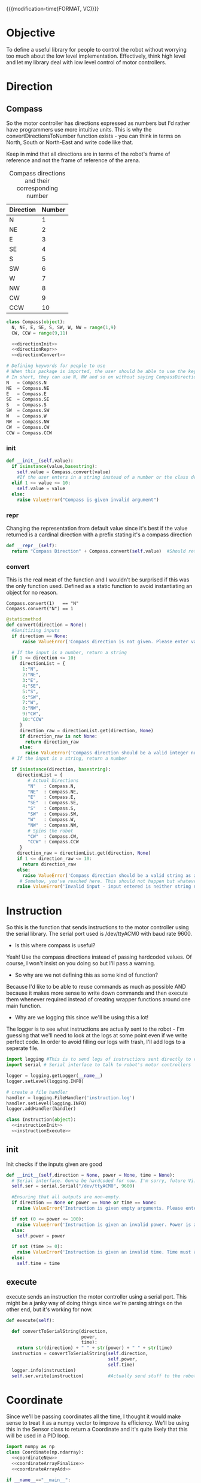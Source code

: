 

{{{modification-time(FORMAT, VC)}}}

* Objective
To define a useful library for people to control the robot without worrying too much about the low level implementation.
Effectively, think high level and let my library deal with low level control of motor controllers.
* Direction
** Compass
So the motor controller has directions expressed as numbers but I'd rather have programmers use more intuitive units.
This is why the convertDirectionsToNumber function exists - you can think in terms on North, South or North-East and write code like that.

Keep in mind that all directions are in terms of the robot's frame of reference and not the frame of reference of the arena.

#+CAPTION: Compass directions and their corresponding number
|-----------+--------|
| Direction | Number |
|-----------+--------|
| N         |      1 |
| NE        |      2 |
| E         |      3 |
| SE        |      4 |
| S         |      5 |
| SW        |      6 |
| W         |      7 |
| NW        |      8 |
| CW        |      9 |
| CCW       |     10 |
|-----------+--------|

#+NAME: direction
#+BEGIN_SRC python :tangle compass.py :noweb yes
class Compass(object):
  N, NE, E, SE, S, SW, W, NW = range(1,9)
  CW, CCW = range(9,11)

  <<directionInit>>
  <<directionRepr>>
  <<directionConvert>>

# Defining keywords for people to use
# When this package is imported, the user should be able to use the keywords without worrying about refering to the correct class name.
# In short, they can use N, NW and so on without saying CompassDirection.N or anything like that.
N   = Compass.N
NE  = Compass.NE
E   = Compass.E
SE  = Compass.SE
S   = Compass.S
SW  = Compass.SW
W   = Compass.W
NW  = Compass.NW
CW  = Compass.CW
CCW = Compass.CCW
#+END_SRC
*** init
#+NAME: directionInit
#+BEGIN_SRC python
def __init__(self,value):
  if isinstance(value,basestring):
    self.value = Compass.convert(value) 
    #If the user enters in a string instead of a number or the class defined static variables, convert it to the string.
  elif 1 <= value <= 10:
    self.value = value
  else:
    raise ValueError("Compass is given invalid argument")
#+END_SRC
*** repr
Changing the representation from default value since it's best if the value returned is a cardinal direction with a prefix stating it's a compass direction
#+NAME: directionRepr
#+BEGIN_SRC python
def __repr__(self):
  return "Compass Direction" + Compass.convert(self.value)  #Should return the string representation of the value
#+END_SRC

*** convert
This is the real meat of the function and I wouldn't be surprised if this was the only function used. Defined as a static function to avoid instantiating an object for no reason.

#+CAPTION: Example of Compass.convert used.
#+BEGIN_EXAMPLE
Compass.convert(1)   == "N"
Compass.convert("N") == 1
#+END_EXAMPLE

#+NAME: directionConvert
#+BEGIN_SRC python
  @staticmethod
  def convert(direction = None):
    #Sanitizing inputs
    if direction == None:
        raise ValueError('Compass direction is not given. Please enter valid input')

    # If the input is a number, return a string
    if 1 <= direction <= 10:
       directionList = {
        1:"N",
        2:"NE",
        3:"E",
        4:"SE",
        5:"S",
        6:"SW",
        7:"W",
        8:"NW",
        9:"CW",
        10:"CCW"
       }
       direction_raw = directionList.get(direction, None)
       if direction_raw is not None:
         return direction_raw
       else:
         raise ValueError('Compass direction should be a valid integer number from 1 to 10')
    # If the input is a string, return a number

    if isinstance(direction, basestring):
      directionList = {
          # Actual Directions
          "N"   : Compass.N,
          "NE"  : Compass.NE,
          "E"   : Compass.E,
          "SE"  : Compass.SE,
          "S"   : Compass.S,
          "SW"  : Compass.SW,
          "W"   : Compass.W,
          "NW"  : Compass.NW,
          # Spins the robot
          "CW"  : Compass.CW,
          "CCW" : Compass.CCW
       }
      direction_raw = directionList.get(direction, None)
      if 1 <= direction_raw <= 10:
        return direction_raw
      else:
        raise ValueError('Compass direction should be a valid string as an input.')
       # Somehow, you've reached here. This should not happen but whatever, raise the error
      raise ValueError('Invalid input - input entered is neither string nor number')
#+END_SRC

** COMMENT Vector

So we're going to implment a quick and dirty wrapper around numpy's vectors so that I can use them wherever I need vectors. 
Also, I might change from numpy to a another library but who knows.

#+BEGIN_SRC python :tangle direction/vector.py
import numpy

class Vector(numpy.ndarray):

    def __new__(cls, x=None, y=None, info=None):

        # Sanitizing x and y values
        if x == None or y == None:
          raise VectorError('Incomplete vector input')

        def is_number(s):
            try:
                float(s)
                return True
            except VectorError:
                return False
        
        if not (is_number(x) and is_number(y)):
          raise VectorError('Incorrect vector input. Please use numbers only')
      
        # We need to make ndarray instance using x and y values.
        input_array = numpy.array([x,y])

        # We first cast to be our class type
        obj = numpy.asarray(input_array).view(cls)
        # add the new attribute to the created instance
        obj.info = info
        # Finally, we must return the newly created object:
        return obj

    def __array_finalize__(self, obj):
        # see InfoArray.__array_finalize__ for comments
        if obj is None: return
        self.info = getattr(obj, 'info', None)

    def __repr__(self):
        return "< "+str(self[0])+" "+str(self[1])+" >"

    def mag(self):
      return numpy.sqrt(self.dot(self))

if __name__=="__main__":
    start = Vector(1,2)
    finish = Vector(4,5)

    distance = finish - start
    print(distance)
#+END_SRC
* Instruction

 So this is the function that sends instructions to the motor controller using the serial library.
 The serial port used is /dev/ttyACM0 with baud rate 9600.

- Is this where compass is useful?
Yeah! Use the compass directions instead of passing hardcoded values. Of course, I won't insist on you doing so but I'll pass a warning.

- So why are we not defining this as some kind of function? 
Because I'd like to be able to reuse commands as much as possible AND because it makes more sense to write down commands and then execute them whenever required instead of creating wrapper functions around one main function.

- Why are we logging this since we'll be using this a lot! 
The logger is to see what instructions are actually sent to the robot - I'm guessing that we'll need to look at the logs at some point even if we write perfect code.
In order to avoid filling our logs with trash, I'll add logs to a seperate file.

# I've also written a nice bash script that clears the log instead of us having to delete the file manually - it will probably be incorporated into whatever cleanup scripts the other programmers come up with.

#+NAME: Instruction
#+BEGIN_SRC python :tangle instruction.py
import logging #This is to send logs of instructions sent directly to robot.
import serial # Serial interface to talk to robot's motor controllers

logger = logging.getLogger(__name__)
logger.setLevel(logging.INFO)

# create a file handler
handler = logging.FileHandler('instruction.log')
handler.setLevel(logging.INFO)
logger.addHandler(handler)

class Instruction(object):
  <<instructionInit>>
  <<instructionExecute>>
#+END_SRC

** init
Init checks if the inputs given are good 
#+NAME: instructionInit
#+BEGIN_SRC python
def __init__(self,direction = None, power = None, time = None):
  # Serial interface. Gonna be hardcoded for now. I'm sorry, future Vi.
  self.ser = serial.Serial("/dev/ttyACM0", 9600) 

  #Ensuring that all outputs are non-empty.
  if direction == None or power == None or time == None:
    raise ValueError('Instruction is given empty arguments. Please enter valid direction, power and time.') 

  if not (0 <= power <= 100):
    raise ValueError('Instruction is given an invalid power. Power is a quantity between 0 and 100.')
  else:
    self.power = power

  if not (time >= 0):
    raise ValueError('Instruction is given an invalid time. Time must always be a positive quantity.')
  else:
    self.time = time
#+END_SRC

** execute
execute sends an instruction the motor controller using a serial port. This might be a janky way of doing things since we're parsing strings on the other end, but it's working for now.
#+NAME: instructionExecute
#+BEGIN_SRC python
def execute(self):
    
  def convertToSerialString(direction,
                            power,
                            time):
    return str(direction) + " " + str(power) + " " + str(time)
  instruction = convertToSerialString(self.direction,
                                      self.power,
                                      self.time)
  logger.info(instruction)
  self.ser.write(instruction)         #Actually send stuff to the robot.
#+END_SRC
* Coordinate

Since we'll be passing coordinates all the time, I thought it would make sense to treat it as a numpy vector to improve its efficiency.
We'll be using this in the Sensor class to return a Coordinate and it's quite likely that this will be used in a PID loop.
 #+BEGIN_SRC python :tangle coordinate.py :noweb yes
import numpy as np
class Coordinate(np.ndarray):
  <<coordinateNew>>
  <<coordinateArrayFinalize>>
  <<coordinateArrayAdd>>

if __name__=="__main__":
  start = Coordinate(1,2,0)
  finish = Coordinate(4,5,0)
   
  print("The distance between start and finish is")
  distance = finish - start
  print(distance)
#+END_SRC

** new
#+NAME: coordinateNew
#+BEGIN_SRC python :noweb yes
def __new__(cls, x,                  # Required argument - x coordinate
                 y,                  # Required argument - y coordinate
                 theta,              # Required argument - inclination of the robot with respect to the x axis.
                 info = None):              # Optional argument - Info about the numpy array in case you want to tag it with some information.


  <<coordinateNewCheck>>
  # We need to make ndarray instance using x, y & theta values.
  dimension = np.dtype({'names':  ('x',  'y',  'theta'),
                        'formats':('f8', 'f8', 'f8')})
  input_array = np.array([(x,y,theta)],dimension)
  # We first cast to be our class type
  obj = np.asarray(input_array).view(cls)
  # add the new attribute to the created instance
  obj.info = info

  # Finally, we must return the newly created object:
  return obj
#+END_SRC
*** argument checks
#+NAME: coordinateNewCheck
#+BEGIN_SRC python
  # Sanitizing x and y values
  if (
      x is None or 
      y is None or 
      theta is None
     ):
    raise ValueError('Incomplete coordinate input. Please enter valid x, y & theta')

  def is_number(s):
      try:
          float(s)
          return True
      except ValueError:
          return False

  if (
      not (is_number(x) and 
           is_number(y) and
           is_number(theta)
          )
     ):
    raise ValueError('Incorrect input. Please use numbers only for x, y & theta arguments')
#+END_SRC

** array finalize
#+NAME: coordinateArrayFinalize
#+BEGIN_SRC python
  def __array_finalize__(self, obj):
    # see InfoArray.__array_finalize__ for comments
    if obj is None: return
    self.info = getattr(obj, 'info', None)
 #+END_SRC

** add
#+NAME: coordinateArrayAdd
#+BEGIN_SRC python
  def __add__(self,other):

    return Coordinate(self["x"][0]     + other["x"][0],
                      self["y"][0]     + other["y"][0],
                      self["theta"][0] + other["theta"][0])
  def __sub__(self,other):

    return Coordinate(self["x"][0]     - other["x"][0],
                      self["y"][0]     - other["y"][0],
                      self["theta"][0] - other["theta"][0])
#+END_SRC

* Robot

Acts as an adapter between the higher-level interface users use and the Instruction class that sends instructions to the robot.

The move function accepts three types of inputs - compass points, vector directions and coordinate points. All three types of inputs are logged and each one updates the current position of the robot.

#+BEGIN_SRC python :tangle robot/robot.py
import piController.position.coordinate as coordinate
import piController.direction.vector as vector
import piController.direction.compass as compass

class Robot(object):
#  def __init__(self):

  def __init__(self,position=None):
    if (position is None) or (type(position) is not Coordinate):
      raise ValueError('Initial location is not specified')
    self.position = position

  def move(self, direction=None,distance=None):
    
    if type(direction) is compass.Compass:
      # The user has given a compass point and expects us to move to that location. This is where things can get a littlw awry.
      directionMove(direction,distance)



    if type(direction) is vector.Vector:
      # The user has given a vector and expects us to move to that location. 
      #If the distance is not specified, simply take the length of the vector. If distance is specified, use the distance instead.
      vectorMove(direction,distance)



    if type(direction) is coordinate.Coordinate:
      # The user has given a coordinate and expects us to move to that coordinate.



  def directionMove(self,direction=None,distance=None):
    # So I'm going to convert the distance into power and time values. Not very clean but it should work for now.

    instruction = Instruction(direction = 1, power = 100, time = 1000)
    instruction.execute()
    instruction.stop()




  
  def vectorMove(self,vector=None,distance=None):
    if vector is None:
      raise ValueError("The vector input is not specified.")
    if type(vector) is not vector.Vector:
      raise ValueError("The vector input needs to be a vector")

    if distance is None:
    # If distance is none, change distance to the magnitude of the vector and use that.
      distance = vector.mag()
      
    #Convert the vector input into its norm. We're just going to divide the vector by its magnitude.
    vector = vector/vector.mag()

    #Voodoo magic here

    instruction = Instruction(direction = 1, power = 100, time = 1000)
    instruction.execute()
    instruction.stop()



  def coordinateMove(self,coordinate = None):
    if vector is None:
      raise ValueError("The coordinate input is not specified.")
    if type(vector) is not vector.Vector:
      raise ValueError("The coordinate input needs to be a coordinate")


    # Voodoo magic happens here





#+END_SRC 

* Distance Sensor Filter

The type of filter we're using is a IIR - Infinite Impulse Response. It's the easist kind of filter you can think of and we'll be messing around with it for now.

#+NAME: API Reference
#+BEGIN_EXAMPLE
f = Sensor(initialPosition = arg1,      # Optional Argument of type numpy array
           parameter       = arg2       # Optional Argument of type float
          )

f.predict()       # Returns a list of position vectors
f.update(z)       # Plugs in a numpy array to update the Kalman filter with new measurementValues
#+END_EXAMPLE


#+BEGIN_SRC python :tangle filter/sensor.py :noweb yes
import numpy as np
import warnings #Used primarily to give warnings about default values
import logging  #Used to log information that might help with debugging


from ...2018.picontroller import coordinate


logging.basicConfig(level=logging.INFO)
logger = logging.getLogger(__name__)



class IIR(object):

  <<sensorInit>>
  <<sensorUpdate>>
  <<sensorErrorEstimate>>
  <<sensorQuery>>

if __name__ == "__main__":

  print("Hello")
  print(sys.modules[__name__])
#+END_SRC

** Init
Creates a sensor object that filters your distance sensor inputs. We'll be doing argument checks to ensure that the inputs given are valid.
We'll also raise warnings in case the sensor has a default argument - explicit values are always better than assuming the default works.

#+NAME: sensorInit
#+BEGIN_SRC python
def __init__(self,parameter,
                  resolution,
                  initialEstimate,
                  linearTransform,
                  offset):

  # Creates a logger for this class.
  logger.info('Creating a Sensor Object')

  <<parameterCheck>>
  <<initialEstimateCheck>>
  <<resolutionCheck>>
  <<linearTransformCheck>>
  <<offsetCheck>>

  logger.info('Sensor Object created')
#+END_SRC
*** Parameter
#+NAME: parameterCheck
#+BEGIN_SRC python
if parameter is None:
  raise ValueError("""No sensitivity parameter passed to Sensor. Must lie between 1 & 0.
                      This parameter decides the relative importance between your current estimate and the measurements you give it.
                      The closer to zero, the less sensitive you are to new inputs and vice versa.""")
elif not 0 < parameter < 1:
  raise ValueError("Parameter must lie between zero and one.")
else:
  self.parameter = parameter

logger.debug('Parameter passed to Sensor object: %s',self.parameter)
#+END_SRC

*** Initial estimate
#+NAME: initialEstimateCheck
#+BEGIN_SRC python
if initialEstimate is None:
  warnings.warn("""Initial sensor estimate is not provided.
                   Defaulting to numpy array of zeros.
                   Sensor is better if initial estimate is given.""")
  self.estimate = np.array([0.,   #1
                            0.,   #2
                            0.,   #3
                            0.,   #4
                            0.,   #5
                            0.,   #6
                            0.,   #7
                            0.])  #8
else:
  self.estimate = initialEstimate

logger.debug('Initial Estimate passed to Sensor object: %s',self.estimate)
#+END_SRC

*** Resolution
Why does this parameter exist?
#+NAME: resolutionCheck
#+BEGIN_SRC python
if resolution is None:
  raise ValueError("Invalid argument: Enter valid resolution")
else:
  self.resolution = resolution

logger.debug('Resolution passed to Sensor object: %s',self.resolution)
#+END_SRC

*** Linear transform
#+NAME: linearTransformCheck
#+BEGIN_SRC python
if linearTransform is None:
  self.linearTransform = np.eye(2)*100
else:
  self.linearTransform = linearTransform

logger.debug('linear transform passed to Sensor object: %s',self.linearTransform)
#+END_SRC

*** Offset
#+NAME: offsetCheck
#+BEGIN_SRC python
if offset is None: 
  self.offset = np.array([0,0])
  warnings.warn("""Initial offset is not provided.
                 Defaulting to numpy array of zeros.""")
else:
  self.offset = offset

logger.debug('Offset passed to Sensor object: %s',self.offset)
#+END_SRC


** Update
The update function accepts a new measurement and updates its measurement. The parameter variable is used to give importance to either the estimate we have or the new measurement we receive.
Since our distance sensors are fairly reliable, it wouldn't hurt to make the parameter value close to 1.
#+NAME:sensorUpdate
#+BEGIN_SRC python
def update(self, current):
  if current is None:
    logger.debug("No new measurement passed to filter.")
    raise ValueError("No new measurement passed to the filter.")
  elif current.shape is not self.estimate.shape:
    logger.info("Current estimate & Measurement mismatch")
    logger.debug("Current measurement shape  : %s", current.shape)
    logger.debug("Estimated measurement shape: %s", self.estimate.shape)
    raise ValueError("The new measurement has a different dimension than the estimate.")
  else:
    logger.debug("New measurement passed to filter ")
    self.estimate = self.estimate * (1. - self.parameter) + current * (self.parameter)
#+END_SRC
** Error Estimate Function
The error estimate of a measurement increases with distance ie the further away an object is, the less certain you are about the validity of your measurement.
Since we have a bunch of sensors all around our robot (but all the sensors are identical), it's better to include error estimates in our logic.
#+NAME: sensorErrorEstimate
#+BEGIN_SRC python
def errorEstimate(self,distance):
  # insert a dict for the distance error estimates.
  # Make it a vectorized function for this.

  return np.ones(distance.shape)
#+END_SRC

** Query Function
#+NAME: sensorQuery
#+BEGIN_SRC python
def query(self):
  A = self.estimate

  #Get the average of every two intervals.   
  A = A.reshape(reshape((A.size/2, 2)))
  A = A.sum(axis=1) / 2

  # Weight our measurements in terms of the error estimates
  eA = self.errorEstimate(A)
  denom = eA[:2] + eA[2:]
  denom = np.concatenate((denom,denom))
  A     = np.multiply(A,eA[   [2,3,0,1]   ]) / denom




  # Finding the difference between every other element of form [C - A, D - B]
  coordinate = (A[[2,3]]  - A[[0,1]]) / 2      # of form x & y
  print "poop"
  print coordinate
  # Converting our coordinate into something someone else can use intuitively
  coordinate = coordinate
  coordinate = np.dot(self.linearTransform,coordinate) + self.offset
  print coordinate
  coordinate = coordinate  //  self.resolution                 # divides it by the required resolution
  print coordinate
  # Finding the "theta" of the inclination of the robot.
  A = self.estimate
  #Get the average of every two intervals.       
  A = A[::2] - A[1::2]
  A = A[np.argsort(eA)]       # Sort in terms of lower errorEstimate
  theta = np.sum(A[:2:1])
  ans = {}
  ans["x"]     = coordinate[0]
  ans["y"]     = coordinate[1]
  ans["theta"] = theta
  return ans
#+END_SRC









* Kalman Filter
This is definitely not a copy paste from the internet. Pinky promise. 

So we have a bunch of linear data with Gaussian noise. Best filter to use is a Kalman filter than gives us accurate-ish values.



** API Reference

It's pretty simple since you effectively have just two things - inserting data into the Kalman filter & querying it for an estimate.

#+BEGIN_EXAMPLE
f = Kalman(initialPosition = arg1,      # Optional Argument of type numpy array
           timeStep        = arg2       # Optional Argument of type float
           )

f.predict()       # Returns a list of position vectors
f.update(z)       # Plugs in a numpy array to update the Kalman filter with new measurementValues
#+END_EXAMPLE


#+BEGIN_SRC python :tangle filter/KalmanFilter.py :noweb yes
from filterpy.kalman import KalmanFilter
class Kalman(object):

  def __init__(self,initialPosition,timeStep):

    <<initializationKalman>>
    <<initialPositionMatrix>>
    <<stateTransitionMatrix>>
    <<measurementMatrix>>
    <<processNoiseMatrix>>
    <<measurementNoise>>

  def predict(self):
    stuff = self.f.predict()

    return [x = ,
            y = ,
            theta = ] 


  def update(self,z):
    if z is None:
      raise ValueError("You have passed no value to update the Kalman Filter")
    
    self.f.update(z)

#+END_SRC

** Kalman Filter Initialization
#+NAME: initializationKalman
#+BEGIN_SRC python  :noweb yes
# Number of types of data we're getting. Since the distance sensor only cares about position, we only use position
dimX = 2
# Number of distance sensor we have
dimZ = 1
self.f = KalmanFilter(dim_x=dimX, dim_z=dimZ)
#+END_SRC

** Initial Position Vector

The initial position vector serves as the initial guess about the robot's position. The closer we are to real life, the less time it takes for the Kalman filter to reach acceptable results.
We know that the initial velocities are always zero as the robot is at rest. The initial positions are something to figure out when it comes to actually testing out the robot.

My suggestion would be to either hardcode the position into this file or make an init file that takes in some position matrix.

The initial position vector is 16 * 1 in order to account for both the velocity & position of eight different sensors.

#+NAME: initialPositionMatrix
#+BEGIN_SRC python :noweb yes
# Initial Position & Velocity Matrix

if initialPosition is None: 
  self.f.x = np.array([0., 0.,             #1
                       0., 0.,             #2
                       0., 0.,             #3
                       0., 0.,             #4
                       0., 0.,             #5
                       0., 0.,             #6
                       0., 0.,             #7
                       0., 0. ])           #8
  # Insert warning over here when you figure out which library you're using.

elif isinstance(initialPosition,List):  
  initialPosition = nd.array(initialPosition) 
  self.f.x = initialPosition
  # Insert warning over passing non-numpy arrays into this function


else:
  self.f.x = initialPosition
  # You should really check if this is a numpy array and not some random bullshit.
#+END_SRC

** State Transition Matrix

The state transition matrix is used to model the relationships between the positions and velocities.

#+BEGIN_LATEX
\begin{equation}
x_i = x_i + x_i* * deltat
v_i = x_i*
\end{equation}
#+END_LATEX

The term delta t is the timestep between measurements. We could make it slower than the actual refresh rate of the sensors but it would be best to experiment with an actual value.

#+NAME: stateTransitionMatrix
#+BEGIN_SRC python :noweb yes
# State transition matrix
if timeStep is None:
  dt = 0.001     # Time step is in the order of milliseconds
else:
  dt = timeStep

self.f.F = np.array([[1., dt, 0., 0., 0., 0., 0., 0., 0., 0., 0., 0., 0., 0., 0., 0.],
                     [0., 1., 0., 0., 0., 0., 0., 0., 0., 0., 0., 0., 0., 0., 0., 0.],
                     [0., 0., 1., dt, 0., 0., 0., 0., 0., 0., 0., 0., 0., 0., 0., 0.],
                     [0., 0., 0., 1., 0., 0., 0., 0., 0., 0., 0., 0., 0., 0., 0., 0.],
                     [0., 0., 0., 0., 1., dt, 0., 0., 0., 0., 0., 0., 0., 0., 0., 0.],
                     [0., 0., 0., 0., 0., 1., 0., 0., 0., 0., 0., 0., 0., 0., 0., 0.],
                     [0., 0., 0., 0., 0., 0., 1., dt, 0., 0., 0., 0., 0., 0., 0., 0.],
                     [0., 0., 0., 0., 0., 0., 0., 1., 0., 0., 0., 0., 0., 0., 0., 0.],
                     [0., 0., 0., 0., 0., 0., 0., 0., 1., dt, 0., 0., 0., 0., 0., 0.],
                     [0., 0., 0., 0., 0., 0., 0., 0., 0., 1., 0., 0., 0., 0., 0., 0.],
                     [0., 0., 0., 0., 0., 0., 0., 0., 0., 0., 1., dt, 0., 0., 0., 0.],
                     [0., 0., 0., 0., 0., 0., 0., 0., 0., 0., 0., 1., 0., 0., 0., 0.],
                     [0., 0., 0., 0., 0., 0., 0., 0., 0., 0., 0., 0., 1., dt, 0., 0.],
                     [0., 0., 0., 0., 0., 0., 0., 0., 0., 0., 0., 0., 0., 1., 0., 0.],
                     [0., 0., 0., 0., 0., 0., 0., 0., 0., 0., 0., 0., 0., 0., 1., dt],
                     [0., 0., 0., 0., 0., 0., 0., 0., 0., 0., 0., 0., 0., 0., 0., 1.]])
#+END_SRC     

** Measurement Matrix

The measurement matrix is a way to convert the matrices that the kalman filter uses into the matrices that we want to see. 
In our case, we only care about the positions given by the Kalman filter and not the velocity - dumping the velocity makes sense here.

matrixA is one way of converting a vector of cardinality 16 into a vector of cardinality 8 while skipping every second element.
#+NAME: measurementMatrix
#+BEGIN_SRC python :noweb yes
# Measurement function

# Effectively reduces the position & velocity vector to just a position vector
matrixA =  np.array([[1., 0., 0., 0., 0., 0., 0., 0., 0., 0., 0., 0., 0., 0., 0., 0.],
                     [0., 0., 1., 0., 0., 0., 0., 0., 0., 0., 0., 0., 0., 0., 0., 0.],
                     [0., 0., 0., 0., 1., 0., 0., 0., 0., 0., 0., 0., 0., 0., 0., 0.],
                     [0., 0., 0., 0., 0., 0., 1., 0., 0., 0., 0., 0., 0., 0., 0., 0.],
                     [0., 0., 0., 0., 0., 0., 0., 0., 1., 0., 0., 0., 0., 0., 0., 0.],
                     [0., 0., 0., 0., 0., 0., 0., 0., 0., 0., 1., 0., 0., 0., 0., 0.],
                     [0., 0., 0., 0., 0., 0., 0., 0., 0., 0., 0., 0., 1., 0., 0., 0.],
                     [0., 0., 0., 0., 0., 0., 0., 0., 0., 0., 0., 0., 0., 0., 1., 0.]])

self.f.H = matrixA       # Why am I calling this matrixA instead of just assigning it directly? Because I might needto switch out stuff later. Fuck YAGNI.
#+END_SRC

** Process Noise

So the process noise is a a matrix that lists the variance between the different sensors. In reality, some sensors will have a high degree of covariance if they are on the same face ie they will have (almost) the same data.
For now, we've assumed that there is no dependence on each other because Vi is too fucking lazy to read theory.

#+NAME: processNoiseMatrix
#+BEGIN_SRC python :noweb yes
# The process noise is np.eye(dim_x) by default so you can just multiply by some constant
# This assumes that each sensor is independent from each other.
self.f.P *= 1000.
#+END_SRC
** Measurement Noise

No clue what this is. Philip, pls halp.
#+NAME: measurementNoise
#+BEGIN_SRC python :noweb yes
# Measurement noise
self.f.R = 5
#+END_SRC



** Old implementation
:ARCHIVE:
#+BEGIN_SRC python :tangle no

# filter/kalmanFilter.py

class KalmanFilter(object):

    def __init__(self, processVariance, estimatedMeasurementVariance):
        self.processVariance = processVariance
        self.estimatedMeasurementVariance = estimatedMeasurementVariance
        self.posteriEstimate = 0.0
        self.posteriErrorEstimate = 1.0

    def inputMeasurement(self, measurement):
        prioriEstimate = self.posteriEstimate
        prioriErrorEstimate = self.posteriErrorEstimate + self.processVariance

        blending_factor = prioriErrorEstimate / (prioriErrorEstimate + self.estimatedMeasurementVariance)
        self.posteriEstimate = prioriEstimate + blendingFactor * (measurement - prioriEstimate)
        self.posteriErrorEstimate = (1 - blendingFactor) * prioriErrorEstimate

    def getEstimate(self):
        return self.posteriEstimate


if __name__ == "__main__":
    import random
    iteration_count = 500

    actual_values     = [-0.37727 + j * j * 0.00001 for j in xrange(iteration_count)]
    noisy_measurement = [random.random() * 2.0 - 1.0 + actual_val for actual_val in actual_values]

    # in practice we would take our sensor, log some readings and get the
    # standard deviation
    import numpy
    measurement_standard_deviation = numpy.std([random.random() * 2.0 - 1.0 for j in xrange(iteration_count)])

    # The smaller this number, the fewer fluctuations, but can also venture off
    # course...
    process_variance = 1e-3
    estimated_measurement_variance = measurement_standard_deviation ** 2  # 0.05 ** 2
    kalman_filter = KalmanFilter(process_variance, estimated_measurement_variance)
    posteri_estimate_graph = []

    for iteration in xrange(1, iteration_count):
        kalman_filter.input_latest_noisy_measurement(noisy_measurement[iteration])
        posteri_estimate_graph.append(kalman_filter.get_latest_estimated_measurement())


    import pylab
    pylab.figure()
    pylab.plot(noisy_measurement, color='r', label='noisy measurements')
    pylab.plot(posteri_estimate_graph, 'b-', label='a posteri estimate')
    pylab.plot(actual_values, color='g', label='truth value')
    pylab.legend()
    pylab.xlabel('Iteration')
    pylab.ylabel('Voltage')
    pylab.show()

#+END_SRC




* Library Information
Just doing normal python library stuff. Consider it unimportant unless someone complains that they can't access something.






